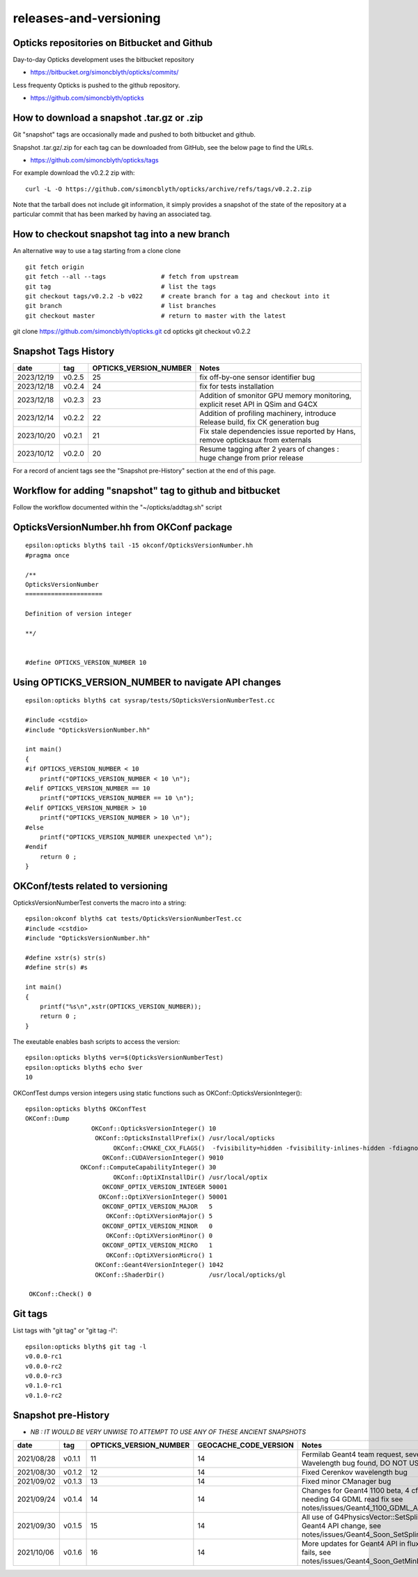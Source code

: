 releases-and-versioning
===========================

Opticks repositories on Bitbucket and Github
-----------------------------------------------

Day-to-day Opticks development uses the bitbucket repository

* https://bitbucket.org/simoncblyth/opticks/commits/

Less frequenty Opticks is pushed to the github repository. 

* https://github.com/simoncblyth/opticks



How to download a snapshot .tar.gz or .zip
---------------------------------------------

Git "snapshot" tags are occasionally made and pushed to 
both bitbucket and github.  

Snapshot .tar.gz/.zip for each tag can be downloaded from GitHub, 
see the below page to find the URLs. 

* https://github.com/simoncblyth/opticks/tags

For example download the v0.2.2 zip with::

    curl -L -O https://github.com/simoncblyth/opticks/archive/refs/tags/v0.2.2.zip

Note that the tarball does not include git information, it simply provides
a snapshot of the state of the repository at a particular commit that has been 
marked by having an associated tag. 


How to checkout snapshot tag into a new branch 
------------------------------------------------

An alternative way to use a tag starting from a clone clone

::

    git fetch origin 
    git fetch --all --tags               # fetch from upstream 
    git tag                              # list the tags 
    git checkout tags/v0.2.2 -b v022     # create branch for a tag and checkout into it 
    git branch                           # list branches
    git checkout master                  # return to master with the latest




git clone https://github.com/simoncblyth/opticks.git
cd opticks
git checkout v0.2.2





Snapshot Tags History
----------------------

+------------+---------+-------------------------+---------------------------------------------------------------------------------+  
| date       | tag     | OPTICKS_VERSION_NUMBER  | Notes                                                                           |
+============+=========+=========================+=================================================================================+  
| 2023/12/19 | v0.2.5  | 25                      | fix off-by-one sensor identifier bug                                            |
+------------+---------+-------------------------+---------------------------------------------------------------------------------+  
| 2023/12/18 | v0.2.4  | 24                      | fix for tests installation                                                      |
+------------+---------+-------------------------+---------------------------------------------------------------------------------+  
| 2023/12/18 | v0.2.3  | 23                      | Addition of smonitor GPU memory monitoring, explicit reset API in QSim and G4CX |  
+------------+---------+-------------------------+---------------------------------------------------------------------------------+  
| 2023/12/14 | v0.2.2  | 22                      | Addition of profiling machinery, introduce Release build, fix CK generation bug |  
+------------+---------+-------------------------+---------------------------------------------------------------------------------+  
| 2023/10/20 | v0.2.1  | 21                      | Fix stale dependencies issue reported by Hans, remove opticksaux from externals |
+------------+---------+-------------------------+---------------------------------------------------------------------------------+  
| 2023/10/12 | v0.2.0  | 20                      | Resume tagging after 2 years of changes : huge change from prior release        |
+------------+---------+-------------------------+---------------------------------------------------------------------------------+  

For a record of ancient tags see the "Snapshot pre-History" section at the end of this page. 


Workflow for adding "snapshot" tag to github and bitbucket
------------------------------------------------------------

Follow the workflow documented within the "~/opticks/addtag.sh" script 



OpticksVersionNumber.hh from OKConf package
------------------------------------------------

::

    epsilon:opticks blyth$ tail -15 okconf/OpticksVersionNumber.hh
    #pragma once

    /**
    OpticksVersionNumber
    =====================

    Definition of version integer

    **/


    #define OPTICKS_VERSION_NUMBER 10



Using **OPTICKS_VERSION_NUMBER**  to navigate API changes
----------------------------------------------------------

::

    epsilon:opticks blyth$ cat sysrap/tests/SOpticksVersionNumberTest.cc

    #include <cstdio>
    #include "OpticksVersionNumber.hh"

    int main()
    {
    #if OPTICKS_VERSION_NUMBER < 10
        printf("OPTICKS_VERSION_NUMBER < 10 \n"); 
    #elif OPTICKS_VERSION_NUMBER == 10
        printf("OPTICKS_VERSION_NUMBER == 10 \n"); 
    #elif OPTICKS_VERSION_NUMBER > 10
        printf("OPTICKS_VERSION_NUMBER > 10 \n"); 
    #else
        printf("OPTICKS_VERSION_NUMBER unexpected \n"); 
    #endif
        return 0 ; 
    }


OKConf/tests related to versioning
---------------------------------------

OpticksVersionNumberTest converts the macro into a string::

    epsilon:okconf blyth$ cat tests/OpticksVersionNumberTest.cc 
    #include <cstdio>
    #include "OpticksVersionNumber.hh"

    #define xstr(s) str(s)
    #define str(s) #s

    int main()
    {
        printf("%s\n",xstr(OPTICKS_VERSION_NUMBER)); 
        return 0 ; 
    }


The exeutable enables bash scripts to access the version::

    epsilon:opticks blyth$ ver=$(OpticksVersionNumberTest)
    epsilon:opticks blyth$ echo $ver
    10


OKConfTest dumps version integers using static functions such as  OKConf::OpticksVersionInteger()::

    epsilon:opticks blyth$ OKConfTest 
    OKConf::Dump
                      OKConf::OpticksVersionInteger() 10
                       OKConf::OpticksInstallPrefix() /usr/local/opticks
                            OKConf::CMAKE_CXX_FLAGS()  -fvisibility=hidden -fvisibility-inlines-hidden -fdiagnostics-show-option -Wall -Wno-unused-function -Wno-unused-private-field -Wno-shadow
                         OKConf::CUDAVersionInteger() 9010
                   OKConf::ComputeCapabilityInteger() 30
                            OKConf::OptiXInstallDir() /usr/local/optix
                         OKCONF_OPTIX_VERSION_INTEGER 50001
                        OKConf::OptiXVersionInteger() 50001
                         OKCONF_OPTIX_VERSION_MAJOR   5
                          OKConf::OptiXVersionMajor() 5
                         OKCONF_OPTIX_VERSION_MINOR   0
                          OKConf::OptiXVersionMinor() 0
                         OKCONF_OPTIX_VERSION_MICRO   1
                          OKConf::OptiXVersionMicro() 1
                       OKConf::Geant4VersionInteger() 1042
                       OKConf::ShaderDir()            /usr/local/opticks/gl

     OKConf::Check() 0



Git tags
-----------

List tags with "git tag" or "git tag -l"::

    epsilon:opticks blyth$ git tag -l
    v0.0.0-rc1
    v0.0.0-rc2
    v0.0.0-rc3
    v0.1.0-rc1
    v0.1.0-rc2




Snapshot pre-History 
----------------------

* *NB : IT WOULD BE VERY UNWISE TO ATTEMPT TO USE ANY OF THESE ANCIENT SNAPSHOTS*

+------------+---------+-------------------------+----------------------------+---------------------------------------------------------------------------------+  
| date       | tag     | OPTICKS_VERSION_NUMBER  | GEOCACHE_CODE_VERSION      | Notes                                                                           |
+============+=========+=========================+============================+=================================================================================+  
| 2021/08/28 | v0.1.1  | 11                      | 14                         | Fermilab Geant4 team request, severe Cerenkov Wavelength bug found, DO NOT USE  | 
+------------+---------+-------------------------+----------------------------+---------------------------------------------------------------------------------+  
| 2021/08/30 | v0.1.2  | 12                      | 14                         | Fixed Cerenkov wavelength bug                                                   |
+------------+---------+-------------------------+----------------------------+---------------------------------------------------------------------------------+  
| 2021/09/02 | v0.1.3  | 13                      | 14                         | Fixed minor CManager bug                                                        |
+------------+---------+-------------------------+----------------------------+---------------------------------------------------------------------------------+  
| 2021/09/24 | v0.1.4  | 14                      | 14                         | Changes for Geant4 1100 beta, 4 cfg4 test fails remain, needing G4 GDML read fix|
|            |         |                         |                            | see notes/issues/Geant4_1100_GDML_AddProperty_error.rst                         |
+------------+---------+-------------------------+----------------------------+---------------------------------------------------------------------------------+  
| 2021/09/30 | v0.1.5  | 15                      | 14                         | All use of G4PhysicsVector::SetSpline removed due to Geant4 API change,         |
|            |         |                         |                            | see notes/issues/Geant4_Soon_SetSpline_change.rst                               |
+------------+---------+-------------------------+----------------------------+---------------------------------------------------------------------------------+  
| 2021/10/06 | v0.1.6  | 16                      | 14                         | More updates for Geant4 API in flux and fixing test fails,                      |
|            |         |                         |                            | see notes/issues/Geant4_Soon_GetMinLowEdgeEnergy.rst                            |
+------------+---------+-------------------------+----------------------------+---------------------------------------------------------------------------------+  





